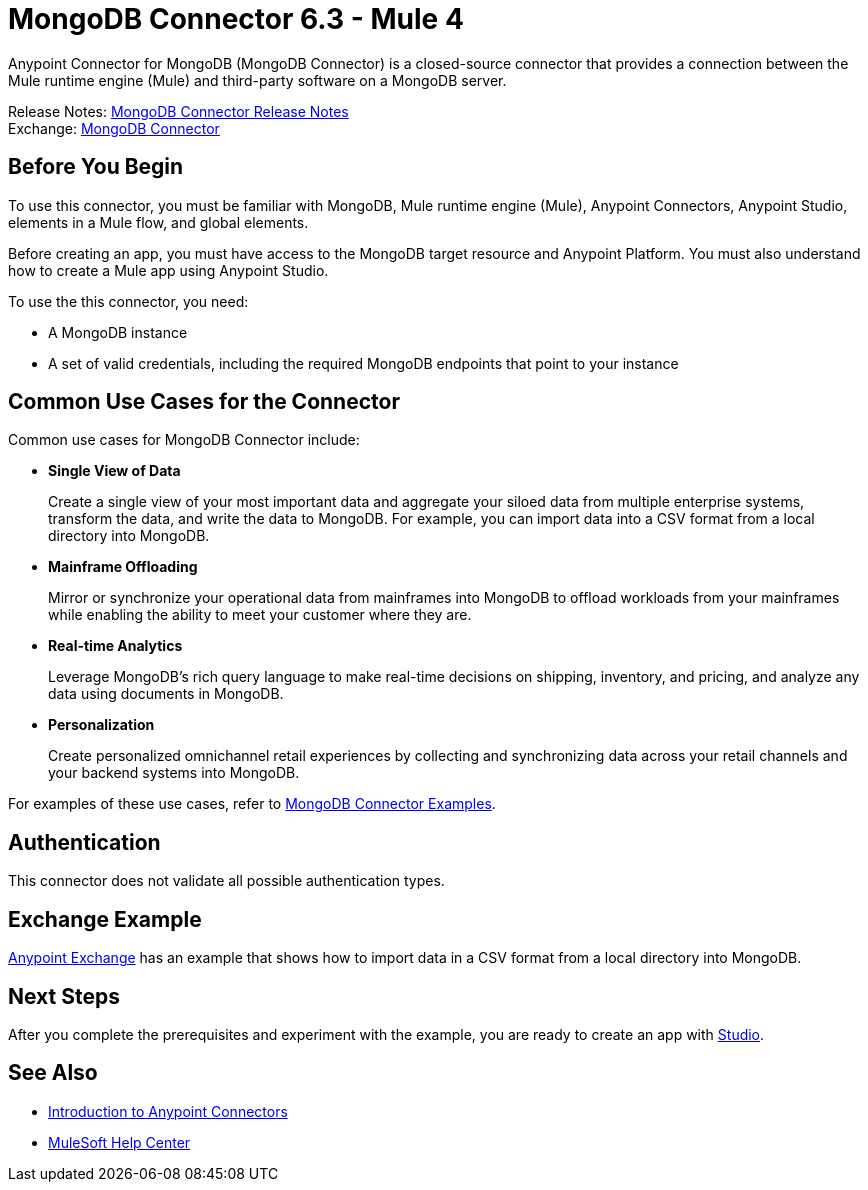 = MongoDB Connector 6.3 - Mule 4
:page-aliases: connectors::mongodb/mongodb-connector-6-0.adoc



Anypoint Connector for MongoDB (MongoDB Connector) is a closed-source connector that provides a connection between the Mule runtime engine (Mule) and third-party software on a MongoDB server.

Release Notes: xref:release-notes::connector/mongodb-connector-release-notes-mule-4.adoc[MongoDB Connector Release Notes] +
Exchange: https://www.mulesoft.com/exchange/com.mulesoft.connectors/mule-mongodb-connector/[MongoDB Connector]

== Before You Begin

To use this connector, you must be familiar with MongoDB, Mule runtime engine (Mule), Anypoint Connectors, Anypoint Studio, elements in a Mule flow, and global elements.

Before creating an app, you must have access to the MongoDB target resource and Anypoint Platform. You must also understand how to create a Mule app using Anypoint Studio.

To use the this connector, you need:

* A MongoDB instance
* A set of valid credentials, including the required MongoDB endpoints that point to your instance

== Common Use Cases for the Connector

Common use cases for MongoDB Connector include:

* *Single View of Data*
+
Create a single view of your most important data and aggregate your siloed data from multiple enterprise systems, transform the data, and write the data to MongoDB. For example, you can import data into a CSV format from a local directory into MongoDB.

* *Mainframe Offloading*
+
Mirror or synchronize your operational data from mainframes into MongoDB to offload workloads from your mainframes while enabling the ability to meet your customer where they are.

* *Real-time Analytics*
+
Leverage MongoDB’s rich query language to make real-time decisions on shipping, inventory, and pricing, and analyze any data using documents in MongoDB.

* *Personalization*
+
Create personalized omnichannel retail experiences by collecting and synchronizing data across your retail channels and your backend systems into MongoDB.

For examples of these use cases, refer to xref:mongodb-connector-examples.adoc[MongoDB Connector Examples].


== Authentication

This connector does not validate all possible authentication types.

== Exchange Example

https://www.mulesoft.com/exchange/org.mule.examples/importing-a-CSV-file-into-Mongo-DB/[Anypoint Exchange] has an example that shows how to import data in a CSV format from a local directory into MongoDB.

== Next Steps

After you complete the prerequisites and experiment with the example, you are ready to create an app with xref:mongodb-connector-studio.adoc[Studio].

== See Also

* xref:connectors::introduction/intro-use-exchange.adoc[Introduction to Anypoint Connectors]
* https://help.mulesoft.com[MuleSoft Help Center]
